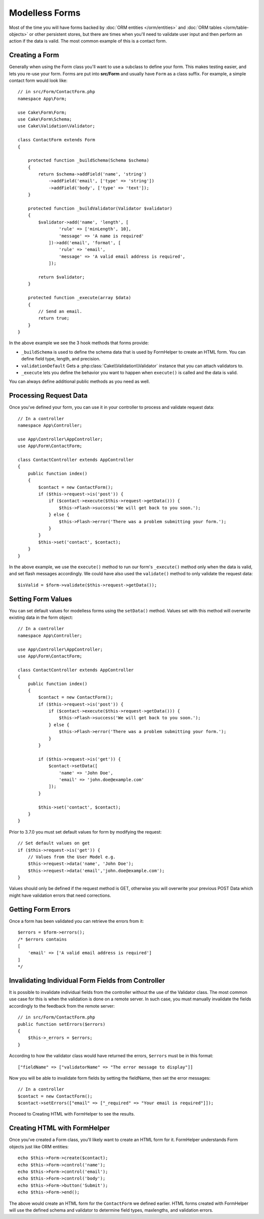 Modelless Forms
###############

.. php:namespace:: Cake\Form

.. php:class:: Form

Most of the time you will have forms backed by :doc:`ORM entities </orm/entities>`
and :doc:`ORM tables </orm/table-objects>` or other persistent stores,
but there are times when you'll need to validate user input and then perform an
action if the data is valid. The most common example of this is a contact form.

Creating a Form
===============

Generally when using the Form class you'll want to use a subclass to define your
form. This makes testing easier, and lets you re-use your form. Forms are put
into **src/Form** and usually have ``Form`` as a class suffix. For example,
a simple contact form would look like::

    // in src/Form/ContactForm.php
    namespace App\Form;

    use Cake\Form\Form;
    use Cake\Form\Schema;
    use Cake\Validation\Validator;

    class ContactForm extends Form
    {

        protected function _buildSchema(Schema $schema)
        {
            return $schema->addField('name', 'string')
                ->addField('email', ['type' => 'string'])
                ->addField('body', ['type' => 'text']);
        }

        protected function _buildValidator(Validator $validator)
        {
            $validator->add('name', 'length', [
                    'rule' => ['minLength', 10],
                    'message' => 'A name is required'
                ])->add('email', 'format', [
                    'rule' => 'email',
                    'message' => 'A valid email address is required',
                ]);

            return $validator;
        }

        protected function _execute(array $data)
        {
            // Send an email.
            return true;
        }
    }

In the above example we see the 3 hook methods that forms provide:

* ``_buildSchema`` is used to define the schema data that is used by FormHelper
  to create an HTML form. You can define field type, length, and precision.
* ``validationDefault`` Gets a :php:class:`Cake\\Validation\\Validator` instance
  that you can attach validators to.
* ``_execute`` lets you define the behavior you want to happen when
  ``execute()`` is called and the data is valid.

You can always define additional public methods as you need as well.

Processing Request Data
=======================

Once you've defined your form, you can use it in your controller to process
and validate request data::

    // In a controller
    namespace App\Controller;

    use App\Controller\AppController;
    use App\Form\ContactForm;

    class ContactController extends AppController
    {
        public function index()
        {
            $contact = new ContactForm();
            if ($this->request->is('post')) {
                if ($contact->execute($this->request->getData())) {
                    $this->Flash->success('We will get back to you soon.');
                } else {
                    $this->Flash->error('There was a problem submitting your form.');
                }
            }
            $this->set('contact', $contact);
        }
    }

In the above example, we use the ``execute()`` method to run our form's
``_execute()`` method only when the data is valid, and set flash messages
accordingly. We could have also used the ``validate()`` method to only validate
the request data::

    $isValid = $form->validate($this->request->getData());

Setting Form Values
===================

You can set default values for modelless forms using the ``setData()`` method.
Values set with this method will overwrite existing data in the form object::

    // In a controller
    namespace App\Controller;

    use App\Controller\AppController;
    use App\Form\ContactForm;

    class ContactController extends AppController
    {
        public function index()
        {
            $contact = new ContactForm();
            if ($this->request->is('post')) {
                if ($contact->execute($this->request->getData())) {
                    $this->Flash->success('We will get back to you soon.');
                } else {
                    $this->Flash->error('There was a problem submitting your form.');
                }
            }

            if ($this->request->is('get')) {
                $contact->setData([
                    'name' => 'John Doe',
                    'email' => 'john.doe@example.com'
                ]);
            }

            $this->set('contact', $contact);
        }
    }

Prior to 3.7.0 you must set default values for form by modifying the request::

    // Set default values on get
    if ($this->request->is('get')) {
        // Values from the User Model e.g.
        $this->request->data('name', 'John Doe');
        $this->request->data('email','john.doe@example.com');
    }

Values should only be defined if the request method is GET, otherwise
you will overwrite your previous POST Data which might have validation errors
that need corrections.


.. versionadded:: 3.7.0
    ``Form::setData()`` was added.

Getting Form Errors
===================

Once a form has been validated you can retrieve the errors from it::

    $errors = $form->errors();
    /* $errors contains
    [
        'email' => ['A valid email address is required']
    ]
    */

Invalidating Individual Form Fields from Controller
===================================================

It is possible to invalidate individual fields from the controller without the
use of the Validator class.  The most common use case for this is when the
validation is done on a remote server.  In such case, you must manually
invalidate the fields accordingly to the feedback from the remote server::

    // in src/Form/ContactForm.php
    public function setErrors($errors)
    {
        $this->_errors = $errors;
    }

.. versionchanged:: 3.5.1
    You are not required to specify ``setErrors`` anymore as this has
    already been included in the ``Form`` class for your convenience.

According to how the validator class would have returned the errors, ``$errors``
must be in this format::

    ["fieldName" => ["validatorName" => "The error message to display"]]

Now you will be able to invalidate form fields by setting the fieldName, then
set the error messages::

    // In a controller
    $contact = new ContactForm();
    $contact->setErrors(["email" => ["_required" => "Your email is required"]]);

Proceed to Creating HTML with FormHelper to see the results.

Creating HTML with FormHelper
=============================

Once you've created a Form class, you'll likely want to create an HTML form for
it. FormHelper understands Form objects just like ORM entities::

    echo $this->Form->create($contact);
    echo $this->Form->control('name');
    echo $this->Form->control('email');
    echo $this->Form->control('body');
    echo $this->Form->button('Submit');
    echo $this->Form->end();

The above would create an HTML form for the ``ContactForm`` we defined earlier.
HTML forms created with FormHelper will use the defined schema and validator to
determine field types, maxlengths, and validation errors.
